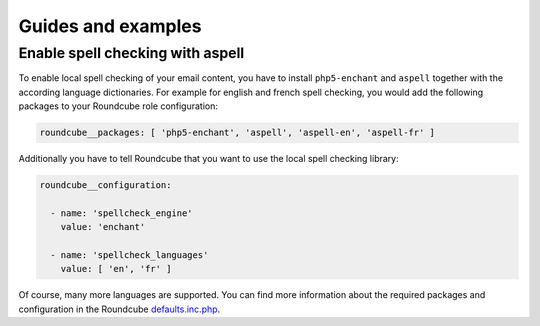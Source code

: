 Guides and examples
===================

Enable spell checking with aspell
---------------------------------

To enable local spell checking of your email content, you have to install
``php5-enchant`` and ``aspell`` together with the according language
dictionaries. For example for english and french spell checking, you would
add the following packages to your Roundcube role configuration:

.. code:: yaml

   roundcube__packages: [ 'php5-enchant', 'aspell', 'aspell-en', 'aspell-fr' ]

Additionally you have to tell Roundcube that you want to use the local
spell checking library:

.. code:: yaml

   roundcube__configuration:

     - name: 'spellcheck_engine'
       value: 'enchant'

     - name: 'spellcheck_languages'
       value: [ 'en', 'fr' ]

Of course, many more languages are supported. You can find more information
about the required packages and configuration in the Roundcube `defaults.inc.php`_.

.. _defaults.inc.php: https://github.com/roundcube/roundcubemail/blob/master/config/defaults.inc.php
